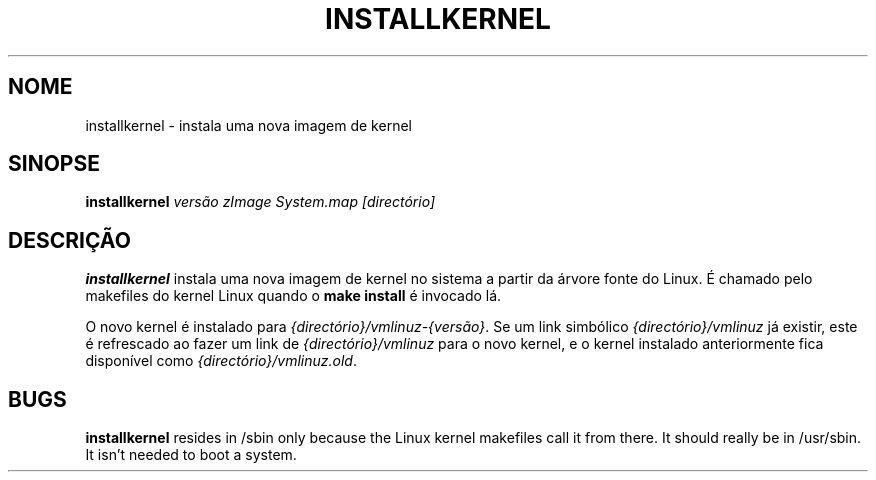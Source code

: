 .\"*******************************************************************
.\"
.\" This file was generated with po4a. Translate the source file.
.\"
.\"*******************************************************************
.TH INSTALLKERNEL 8 "7 Jan 2001" "Debian Linux" 
.SH NOME
installkernel \- instala uma nova imagem de kernel
.SH SINOPSE
\fBinstallkernel \fP\fIversão zImage System.map [directório]\fP
.SH DESCRIÇÃO
\fBinstallkernel\fP instala uma nova imagem de kernel no sistema a partir da
árvore fonte do Linux. É chamado pelo makefiles do kernel Linux quando o
\fBmake install\fP é invocado lá.
.P
O novo kernel é instalado para \fI{directório}/vmlinuz\-{versão}\fP. Se um link
simbólico \fI{directório}/vmlinuz\fP já existir, este é refrescado ao fazer um
link de \fI{directório}/vmlinuz\fP para o novo kernel, e o kernel instalado
anteriormente fica disponível como \fI{directório}/vmlinuz.old\fP.
.SH BUGS
\fBinstallkernel\fP resides in /sbin only because the Linux kernel makefiles
call it from there.  It should really be in /usr/sbin.  It isn't needed to
boot a system.
